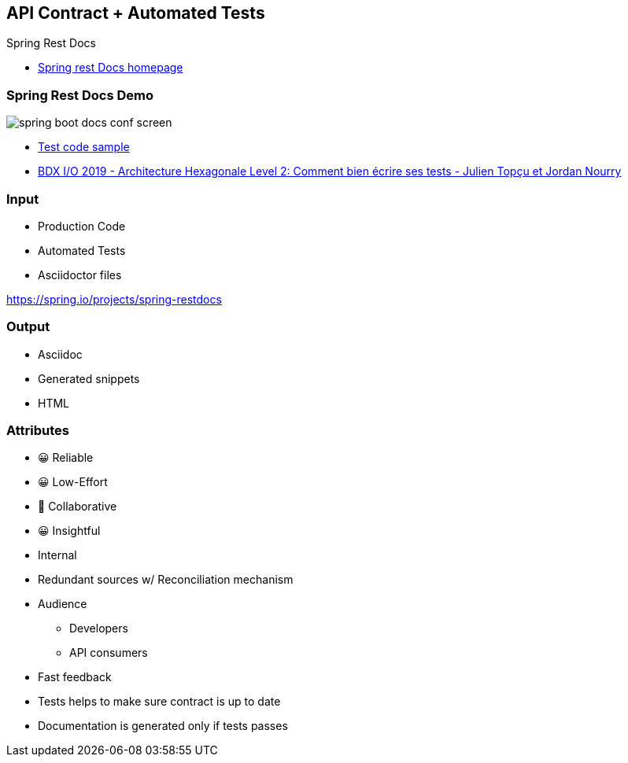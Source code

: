 == API Contract + Automated Tests

Spring Rest Docs

[.refs]
--
* link:https://spring.io/projects/spring-restdocs[Spring rest Docs homepage]
--

=== Spring Rest Docs Demo

image::assets/spring-boot-docs-conf-screen.png[]

[.refs]
--
* link:https://gitlab.com/crafts-records/talkadvisor/talkadvisor-back/-/blob/master/talkadvisor-infra/talkadvisor-infra-application/src/test/kotlin/org/craftsrecords/talkadvisor/infra/controller/RecommendationControllerTest.kt[Test code sample]
* link:https://youtu.be/v$$-$$$$-$$zkIEciq4?t=1377[BDX I/O 2019 - Architecture Hexagonale Level 2: Comment bien écrire ses tests - Julien Topçu et Jordan Nourry]
--

=== Input

* Production Code
* Automated Tests
* Asciidoctor files

[.refs]
--
https://spring.io/projects/spring-restdocs
--
=== Output

* Asciidoc
* Generated snippets
* HTML

[.columns.medium]
=== Attributes

[.column]
--
- 😀 Reliable
- 😀 Low-Effort
- 🙂 Collaborative
- 😀 Insightful
--

[.column]
--
* Internal
* Redundant sources w/ Reconciliation mechanism
* Audience
** Developers
** API consumers
--

[.notes]
--
* Fast feedback
* Tests helps to make sure contract is up to date
* Documentation is generated only if tests passes
--

